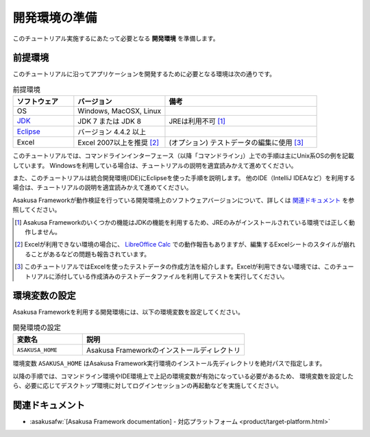 ==============
開発環境の準備
==============

このチュートリアル実施するにあたって必要となる **開発環境** を準備します。

前提環境
========

このチュートリアルに沿ってアプリケーションを開発するために必要となる環境は次の通りです。

..  list-table:: 前提環境
    :widths: 2 3 5
    :header-rows: 1

    * - ソフトウェア
      - バージョン
      - 備考
    * - OS
      - Windows, MacOSX, Linux
      -
    * - `JDK <http://www.oracle.com/technetwork/java/javase/downloads/index.html>`_
      - JDK 7 または JDK 8
      - JREは利用不可 [#]_
    * - `Eclipse <http://www.eclipse.org/downloads/>`_
      - バージョン 4.4.2 以上
      -
    * - Excel
      - Excel 2007以上を推奨 [#]_
      - (オプション) テストデータの編集に使用 [#]_

このチュートリアルでは、コマンドラインインターフェース（以降「コマンドライン」）上での手順は主にUnix系OSの例を記載しています。
Windowsを利用している場合は、チュートリアルの説明を適宜読みかえて進めてください。

また、このチュートリアルは統合開発環境(IDE)にEclipseを使った手順を説明します。
他のIDE（IntelliJ IDEAなど）を利用する場合は、チュートリアルの説明を適宜読みかえて進めてください。

Asakusa Frameworkが動作検証を行っている開発環境上のソフトウェアバージョンについて、詳しくは `関連ドキュメント`_ を参照してください。

..  [#] Asakusa Frameworkのいくつかの機能はJDKの機能を利用するため、JREのみがインストールされている環境では正しく動作しません。
..  [#] Excelが利用できない環境の場合に、 `LibreOffice Calc <https://ja.libreoffice.org/discover/calc/>`_ での動作報告もありますが、編集するExcelシートのスタイルが崩れることがあるなどの問題も報告されています。
..  [#] このチュートリアルではExcelを使ったテストデータの作成方法を紹介します。Excelが利用できない環境では、このチュートリアルに添付している作成済みのテストデータファイルを利用してテストを実行してください。

環境変数の設定
==============

Asakusa Frameworkを利用する開発環境には、以下の環境変数を設定してください。

..  list-table:: 開発環境の設定
    :widths: 3 7
    :header-rows: 1

    * - 変数名
      - 説明
    * - ``ASAKUSA_HOME``
      - Asakusa Frameworkのインストールディレクトリ

環境変数 ``ASAKUSA_HOME`` はAsakusa Framework実行環境のインストール先ディレクトリを絶対パスで指定します。

以降の手順では、コマンドライン環境やIDE環境上で上記の環境変数が有効になっている必要があるため、
環境変数を設定したら、必要に応じてデスクトップ環境に対してログインセッションの再起動などを実施してください。

.. todo:: OSごとの環境変数の設定手順の例があったほうがよいか

関連ドキュメント
================

* :asakusafw:`[Asakusa Framework documentation] - 対応プラットフォーム <product/target-platform.html>`

